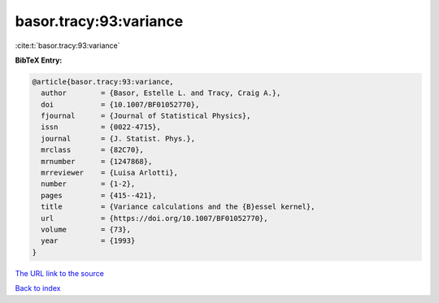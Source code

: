 basor.tracy:93:variance
=======================

:cite:t:`basor.tracy:93:variance`

**BibTeX Entry:**

.. code-block:: bibtex

   @article{basor.tracy:93:variance,
     author        = {Basor, Estelle L. and Tracy, Craig A.},
     doi           = {10.1007/BF01052770},
     fjournal      = {Journal of Statistical Physics},
     issn          = {0022-4715},
     journal       = {J. Statist. Phys.},
     mrclass       = {82C70},
     mrnumber      = {1247868},
     mrreviewer    = {Luisa Arlotti},
     number        = {1-2},
     pages         = {415--421},
     title         = {Variance calculations and the {B}essel kernel},
     url           = {https://doi.org/10.1007/BF01052770},
     volume        = {73},
     year          = {1993}
   }
`The URL link to the source <https://doi.org/10.1007/BF01052770>`_


`Back to index <../By-Cite-Keys.html>`_
